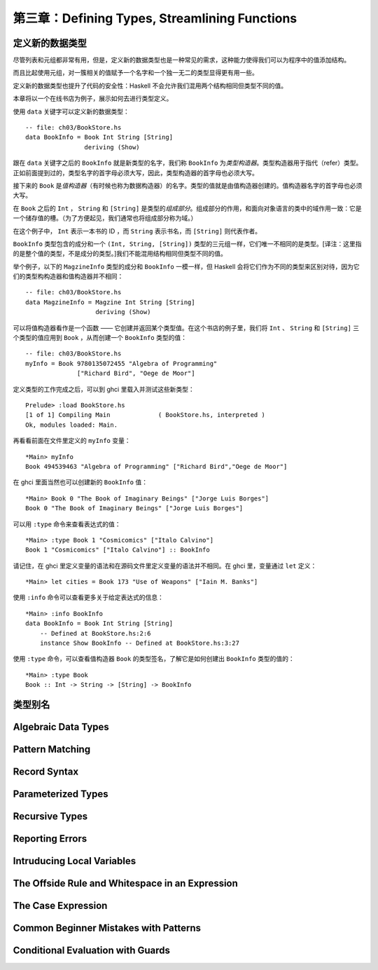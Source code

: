 第三章：Defining Types, Streamlining Functions
=================================================

定义新的数据类型
-------------------

尽管列表和元组都非常有用，但是，定义新的数据类型也是一种常见的需求，这种能力使得我们可以为程序中的值添加结构。

而且比起使用元组，对一簇相关的值赋予一个名字和一个独一无二的类型显得更有用一些。

定义新的数据类型也提升了代码的安全性：Haskell 不会允许我们混用两个结构相同但类型不同的值。

本章将以一个在线书店为例子，展示如何去进行类型定义。

使用 ``data`` 关键字可以定义新的数据类型：

::

    -- file: ch03/BookStore.hs
    data BookInfo = Book Int String [String]
                    deriving (Show)


跟在 ``data`` 关键字之后的 ``BookInfo`` 就是新类型的名字，我们称 ``BookInfo`` 为\ *类型构造器*\ 。类型构造器用于指代（refer）类型。正如前面提到过的，类型名字的首字母必须大写，因此，类型构造器的首字母也必须大写。

接下来的 ``Book`` 是\ *值构造器*\ （有时候也称为数据构造器）的名字。类型的值就是由值构造器创建的。值构造器名字的首字母也必须大写。

在 ``Book`` 之后的 ``Int`` ， ``String`` 和 ``[String]`` 是类型的\ *组成部分*\ 。组成部分的作用，和面向对象语言的类中的域作用一致：它是一个储存值的槽。（为了方便起见，我们通常也将组成部分称为域。）

在这个例子中， ``Int`` 表示一本书的 ID ，而 ``String`` 表示书名，而 ``[String]`` 则代表作者。

``BookInfo`` 类型包含的成分和一个 ``(Int, String, [String])`` 类型的三元组一样，它们唯一不相同的是类型。[译注：这里指的是整个值的类型，不是成分的类型。]我们不能混用结构相同但类型不同的值。

举个例子，以下的 ``MagzineInfo`` 类型的成分和 ``BookInfo`` 一模一样，但 Haskell 会将它们作为不同的类型来区别对待，因为它们的类型构构造器和值构造器并不相同：

::

    -- file: ch03/BookStore.hs
    data MagzineInfo = Magzine Int String [String]
                       deriving (Show)

可以将值构造器看作是一个函数 —— 它创建并返回某个类型值。在这个书店的例子里，我们将 ``Int`` 、 ``String`` 和 ``[String]`` 三个类型的值应用到 ``Book`` ，从而创建一个 ``BookInfo`` 类型的值：


::

    -- file: ch03/BookStore.hs
    myInfo = Book 9780135072455 "Algebra of Programming"
                  ["Richard Bird", "Oege de Moor"]


定义类型的工作完成之后，可以到 ghci 里载入并测试这些新类型：

::

    Prelude> :load BookStore.hs
    [1 of 1] Compiling Main             ( BookStore.hs, interpreted )
    Ok, modules loaded: Main.

再看看前面在文件里定义的 ``myInfo`` 变量：

::

    *Main> myInfo
    Book 494539463 "Algebra of Programming" ["Richard Bird","Oege de Moor"]

在 ghci 里面当然也可以创建新的 ``BookInfo`` 值：

::

    *Main> Book 0 "The Book of Imaginary Beings" ["Jorge Luis Borges"]
    Book 0 "The Book of Imaginary Beings" ["Jorge Luis Borges"]

可以用 ``:type`` 命令来查看表达式的值：

::

    *Main> :type Book 1 "Cosmicomics" ["Italo Calvino"]
    Book 1 "Cosmicomics" ["Italo Calvino"] :: BookInfo

请记住，在 ghci 里定义变量的语法和在源码文件里定义变量的语法并不相同。在 ghci 里，变量通过 ``let`` 定义：

::

    *Main> let cities = Book 173 "Use of Weapons" ["Iain M. Banks"]

使用 ``:info`` 命令可以查看更多关于给定表达式的信息：

::

    *Main> :info BookInfo
    data BookInfo = Book Int String [String]
        -- Defined at BookStore.hs:2:6
        instance Show BookInfo -- Defined at BookStore.hs:3:27

使用 ``:type`` 命令，可以查看值构造器 ``Book`` 的类型签名，了解它是如何创建出 ``BookInfo`` 类型的值的：

::

    *Main> :type Book
    Book :: Int -> String -> [String] -> BookInfo


类型别名
-----------

Algebraic Data Types
------------------------

Pattern Matching
----------------------

Record Syntax
-------------------

Parameterized Types
---------------------

Recursive Types
-------------------

Reporting Errors
------------------

Intruducing Local Variables
-------------------------------

The Offside Rule and Whitespace in an Expression
---------------------------------------------------------

The Case Expression
---------------------

Common Beginner Mistakes with Patterns
-----------------------------------------

Conditional Evaluation with Guards
-------------------------------------
